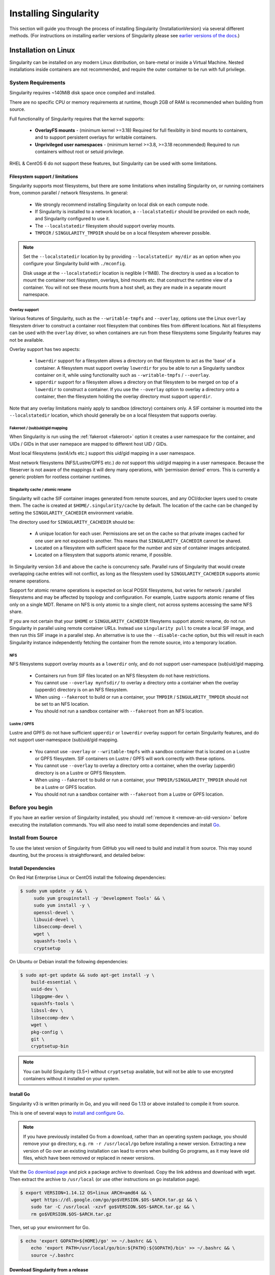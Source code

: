 .. _installation:

######################
Installing Singularity
######################

This section will guide you through the process of installing
Singularity {InstallationVersion} via several different methods. (For
instructions on installing earlier versions of Singularity please see
`earlier versions of the docs <https://www.sylabs.io/docs/>`_.)

=====================
Installation on Linux
=====================

Singularity can be installed on any modern Linux distribution, on
bare-metal or inside a Virtual Machine. Nested installations inside
containers are not recommended, and require the outer container to be
run with full privilege.

-------------------
System Requirements
-------------------

Singularity requires ~140MiB disk space once compiled and installed.

There are no specific CPU or memory requirements at runtime, though
2GB of RAM is recommended when building from source.

Full functionality of Singularity requires that the kernel supports:

 - **OverlayFS mounts** - (minimum kernel >=3.18) Required for full
   flexiblity in bind mounts to containers, and to support persistent
   overlays for writable containers.
 - **Unprivileged user namespaces** - (minimum kernel >=3.8, >=3.18
   recommended) Required to run containers without root or setuid
   privilege.

RHEL & CentOS 6 do not support these features, but Singularity can be
used with some limitations.


Filesystem support / limitations
================================

Singularity supports most filesystems, but there are some limitations
when installing Singularity on, or running containers from, common
parallel / network filesystems. In general:

 - We strongly recommend installing Singularity on local disk on each
   compute node.
 - If Singularity is installed to a network location, a
   ``--localstatedir`` should be provided on each node, and Singularity
   configured to use it.
 - The ``--localstatedir`` filesystem should support overlay mounts.
 - ``TMPDIR`` / ``SINGULARITY_TMPDIR`` should be on a local filesystem
   wherever possible.

.. note::

   Set the ``--localstatedir`` location by by providing
   ``--localstatedir my/dir`` as an option when you configure your
   Singularity build with ``./mconfig``.

   Disk usage at the ``--localstatedir`` location is neglible
   (<1MiB). The directory is used as a location to mount the container
   root filesystem, overlays, bind mounts etc. that construct the
   runtime view of a container. You will not see these mounts from a
   host shell, as they are made in a separate mount namespace.

 
Overlay support
---------------
   
Various features of Singularity, such as the ``--writable-tmpfs`` and
``--overlay``, options use the Linux ``overlay`` filesystem driver to
construct a container root filesystem that combines files from
different locations. Not all filesystems can be used with the
``overlay`` driver, so when containers are run from these filesystems
some Singularity features may not be available.

Overlay support has two aspects:

  - ``lowerdir`` support for a filesystem allows a directory on that
    filesystem to act as the 'base' of a container. A filesystem must
    support overlay ``lowerdir`` for you be able to run a Singularity
    sandbox container on it, while using functionality such as
    ``--writable-tmpfs`` / ``--overlay``.
  - ``upperdir`` support for a filesystem allows a directory on that
    filesystem to be merged on top of a ``lowerdir`` to construct a
    container. If you use the ``--overlay`` option to overlay a
    directory onto a container, then the filesystem holding the
    overlay directory must support ``upperdir``.

Note that any overlay limitations mainly apply to sandbox (directory)
containers only. A SIF container is mounted into the
``--localstatedir`` location, which should generally be on a local
filesystem that supports overlay.


Fakeroot / (sub)uid/gid mapping
-------------------------------

When Singularity is run using the :ref:`fakeroot <fakeroot>` option it
creates a user namespace for the container, and UIDs / GIDs in that
user namepace are mapped to different host UID / GIDs.

Most local filesystems (ext4/xfs etc.) support this uid/gid mapping in
a user namespace.

Most network filesystems (NFS/Lustre/GPFS etc.) *do not* support this
uid/gid mapping in a user namespace. Because the fileserver is not
aware of the mappings it will deny many operations, with 'permission
denied' errors. This is currently a generic problem for rootless
container runtimes.

Singularity cache / atomic rename
---------------------------------

Singularity will cache SIF container images generated from remote
sources, and any OCI/docker layers used to create them. The cache is
created at ``$HOME/.singularity/cache`` by default. The location of
the cache can be changed by setting the ``SINGULARITY_CACHEDIR``
environment variable.

The directory used for ``SINGULARITY_CACHEDIR`` should be:

 - A unique location for each user. Permissions are set on the cache
   so that private images cached for one user are not exposed to
   another. This means that ``SINGULARITY_CACHEDIR`` cannot be shared.
 - Located on a filesystem with sufficient space for the number and size of
   container images anticipated.
 - Located on a filesystem that supports atomic rename, if possible.

In Singularity version 3.6 and above the cache is concurrency safe.
Parallel runs of Singularity that would create overlapping cache
entries will not conflict, as long as the filesystem used by
``SINGULARITY_CACHEDIR`` supports atomic rename operations.

Support for atomic rename operations is expected on local POSIX
filesystems, but varies for network / parallel filesystems and may be
affected by topology and configuration. For example, Lustre supports
atomic rename of files only on a single MDT. Rename on NFS is only
atomic to a single client, not across systems accessing the same NFS
share.

If you are not certain that your ``$HOME`` or ``SINGULARITY_CACHEDIR``
filesytems support atomic rename, do not run Singularity in parallel
using remote container URLs. Instead use ``singularity pull`` to
create a local SIF image, and then run this SIF image in a parallel
step. An alternative is to use the ``--disable-cache`` option, but
this will result in each Singularity instance independently fetching
the container from the remote source, into a temporary location.


NFS
---

NFS filesystems support overlay mounts as a ``lowerdir`` only, and do not
support user-namespace (sub)uid/gid mapping.

 - Containers run from SIF files located on an NFS filesystem do not
   have restrictions.
 - You cannot use ``--overlay mynfsdir/`` to overlay a directory onto
   a container when the overlay (upperdir) directory is on an NFS
   filesystem.
 - When using ``--fakeroot`` to build or run a container, your
   ``TMPDIR`` / ``SINGULARITY_TMPDIR`` should not be set to an NFS
   location.
 - You should not run a sandbox container with ``--fakeroot`` from an
   NFS location.

Lustre / GPFS
-------------

Lustre and GPFS do not have sufficient ``upperdir`` or ``lowerdir``
overlay support for certain Singularity features, and do not support
user-namespace (sub)uid/gid mapping.

  - You cannot use ``-overlay`` or ``--writable-tmpfs`` with a sandbox
    container that is located on a Lustre or GPFS filesystem. SIF
    containers on Lustre / GPFS will work correctly with these
    options.
  - You cannot use ``--overlay`` to overlay a directory onto a
    container, when the overlay (upperdir) directory is on a Lustre or
    GPFS filesystem.
  - When using ``--fakeroot`` to build or run a container, your
    ``TMPDIR/SINGULARITY_TMPDIR`` should not be a Lustre or GPFS
    location.
  - You should not run a sandbox container with ``--fakeroot`` from a
    Lustre or GPFS location.

----------------
Before you begin
----------------

If you have an earlier version of Singularity installed, you should
:ref:`remove it <remove-an-old-version>` before executing the
installation commands.  You will also need to install some
dependencies and install `Go <https://golang.org/>`_.

.. _install-dependencies:

-------------------
Install from Source
-------------------

To use the latest version of Singularity from GitHub you will need to
build and install it from source. This may sound daunting, but the
process is straightforward, and detailed below:


Install Dependencies
====================

On Red Hat Enterprise Linux or CentOS install the following dependencies:

.. code-block:: sh

   $ sudo yum update -y && \
        sudo yum groupinstall -y 'Development Tools' && \
        sudo yum install -y \
        openssl-devel \
        libuuid-devel \
        libseccomp-devel \
        wget \
        squashfs-tools \
        cryptsetup

        
On Ubuntu or Debian install the following dependencies:

.. code-block:: sh

    $ sudo apt-get update && sudo apt-get install -y \
        build-essential \
        uuid-dev \
        libgpgme-dev \
        squashfs-tools \
        libssl-dev \
        libseccomp-dev \
        wget \
        pkg-config \
        git \
        cryptsetup-bin

.. note::

   You can build Singularity (3.5+) without ``cryptsetup`` available, but will
   not be able to use encrypted containers without it installed on your system.

.. _install-go:

Install Go
==========

Singularity v3 is written primarily in Go, and you will need Go 1.13
or above installed to compile it from source.

This is one of several ways to `install and configure Go
<https://golang.org/doc/install>`_.

.. note::

   If you have previously installed Go from a download, rather than an
   operating system package, you should remove your ``go`` directory,
   e.g. ``rm -r /usr/local/go`` before installing a newer
   version. Extracting a new version of Go over an existing
   installation can lead to errors when building Go programs, as it
   may leave old files, which have been removed or replaced in newer
   versions.


Visit the `Go download page <https://golang.org/dl/>`_ and pick a package
archive to download. Copy the link address and download with wget.  Then extract
the archive to ``/usr/local`` (or use other instructions on go installation
page).

.. code-block:: none

    $ export VERSION=1.14.12 OS=linux ARCH=amd64 && \
        wget https://dl.google.com/go/go$VERSION.$OS-$ARCH.tar.gz && \
        sudo tar -C /usr/local -xzvf go$VERSION.$OS-$ARCH.tar.gz && \
        rm go$VERSION.$OS-$ARCH.tar.gz

Then, set up your environment for Go.

.. code-block:: none

    $ echo 'export GOPATH=${HOME}/go' >> ~/.bashrc && \
        echo 'export PATH=/usr/local/go/bin:${PATH}:${GOPATH}/bin' >> ~/.bashrc && \
        source ~/.bashrc

Download Singularity from a release
===================================

You can download Singularity from one of the releases. To see a full
list, visit `the GitHub release page
<https://github.com/hpcng/singularity/releases>`_.  After deciding on
a release to install, you can run the following commands to proceed
with the installation.

.. code-block:: none

    $ export VERSION={InstallationVersion} && # adjust this as necessary \
        wget https://github.com/hpcng/singularity/releases/download/v${VERSION}/singularity-${VERSION}.tar.gz && \
        tar -xzf singularity-${VERSION}.tar.gz && \
        cd singularity

Checkout Code from Git
======================

The following commands will install Singularity from the `GitHub repo
<https://github.com/hpcng/singularity>`_ to ``/usr/local``. This
method will work for >=v{InstallationVersion}. To install an older
tagged release see `older versions of the docs
<https://www.sylabs.io/docs/>`_.

When installing from source, you can decide to install from either a
**tag**, a **release branch**, or from the **master branch**.

- **tag**: GitHub tags form the basis for releases, so installing from
  a tag is the same as downloading and installing a `specific release
  <https://github.com/hpcng/singularity/releases>`_.  Tags are
  expected to be relatively stable and well-tested.

- **release branch**: A release branch represents the latest version
  of a minor release with all the newest bug fixes and enhancements
  (even those that have not yet made it into a point release).  For
  instance, to install v3.2 with the latest bug fixes and enhancements
  checkout ``release-3.2``.  Release branches may be less stable than
  code in a tagged point release.

- **master branch**: The ``master`` branch contains the latest,
  bleeding edge version of Singularity. This is the default branch
  when you clone the source code, so you don't have to check out any
  new branches to install it. The ``master`` branch changes quickly
  and may be unstable.

To ensure that the Singularity source code is downloaded to the
appropriate directory use these commands.

.. code-block:: none

    $ git clone https://github.com/hpcng/singularity.git && \
        cd singularity && \
        git checkout v{InstallationVersion}

Compile Singularity
===================

Singularity uses a custom build system called ``makeit``.  ``mconfig``
is called to generate a ``Makefile`` and then ``make`` is used to
compile and install.

To support the SIF image format, automated networking setup etc., and
older Linux distributions without user namespace support, Singularity
must be ``make install``ed as root or with ``sudo``, so it can install
the ``libexec/singularity/bin/starter-setuid`` binary with root
ownership and setuid permissions for privileged operations. If you
need to install as a normal user, or do not want to use setuid
functionality :ref:`see below <install-nonsetuid>`.

.. code-block:: none

    $ ./mconfig && \
        make -C ./builddir && \
        sudo make -C ./builddir install

By default Singularity will be installed in the ``/usr/local``
directory hierarchy. You can specify a custom directory with the
``--prefix`` option, to ``mconfig`` like so:

.. code-block:: none

    $ ./mconfig --prefix=/opt/singularity

This option can be useful if you want to install multiple versions of
Singularity, install a personal version of Singularity on a shared
system, or if you want to remove Singularity easily after installing
it.

For a full list of ``mconfig`` options, run ``mconfig --help``.  Here
are some of the most common options that you may need to use when
building Singularity from source.

- ``--sysconfdir``: Install read-only config files in sysconfdir.
  This option is important if you need the ``singularity.conf`` file
  or other configuration files in a custom location.

- ``--localstatedir``: Set the state directory where containers are
  mounted. This is a particularly important option for administrators
  installing Singularity on a shared file system.  The
  ``--localstatedir`` should be set to a directory that is present on
  each individual node.

- ``-b``: Build Singularity in a given directory. By default this is
  ``./builddir``.

.. _install-nonsetuid:


Unprivileged (non-setuid) Installation
======================================

If you need to install Singularity as a non-root user, or do not wish
to allow the use of a setuid root binary, you can configure
singularity with the ``--without-suid`` option to mconfig:

.. code-block:: none

    $ ./mconfig --without-suid --prefix=/home/dave/singularity && \
        make -C ./builddir && \
        make -C ./builddir install

If you have already installed Singularity you can disable the setuid
flow by setting the option ``allow setuid = no`` in
``etc/singularity/singularity.conf`` within your installation
directory.

When singularity does not use setuid all container execution will use
a user namespace. This requires support from your operating system
kernel, and imposes some limitations on functionality. You should
review the :ref:`requirements <userns-requirements>` and
:ref:`limitations <userns-limitations>` in the :ref:`user namespace
<userns>` section of this guide.

  
Source bash completion file
===========================

To enjoy bash shell completion with Singularity commands and options,
source the bash completion file:

.. code-block:: none

    $ . /usr/local/etc/bash_completion.d/singularity

Add this command to your `~/.bashrc` file so that bash completion
continues to work in new shells.  (Adjust the path if you
installed Singularity to a different location.)

.. _install-rpm:

------------------------
Build and install an RPM
------------------------

If you use RHEL, CentOS or SUSE, building and installing a Singularity
RPM allows your Singularity installation be more easily managed,
upgraded and removed. In Singularity >=v3.0.1 you can build an RPM
directly from the `release tarball
<https://github.com/hpcng/singularity/releases>`_.

.. note::

    Be sure to download the correct asset from the `GitHub releases
    page <https://github.com/hpcng/singularity/releases>`_.  It
    should be named `singularity-<version>.tar.gz`.

After installing the :ref:`dependencies <install-dependencies>` and
installing :ref:`Go <install-go>` as detailed above, you are ready to
download the tarball and build and install the RPM.

.. code-block:: none

    $ export VERSION={InstallationVersion} && # adjust this as necessary \
        wget https://github.com/hpcng/singularity/releases/download/v${VERSION}/singularity-${VERSION}.tar.gz && \
        rpmbuild -tb singularity-${VERSION}.tar.gz && \
        sudo rpm -ivh ~/rpmbuild/RPMS/x86_64/singularity-$VERSION-1.el7.x86_64.rpm && \
        rm -rf ~/rpmbuild singularity-$VERSION*.tar.gz

If you encounter a failed dependency error for golang but installed it
from source, build with this command:

.. code-block:: none

    rpmbuild -tb --nodeps singularity-${VERSION}.tar.gz


Options to ``mconfig`` can be passed using the familiar syntax to
``rpmbuild``.  For example, if you want to force the local state
directory to ``/mnt`` (instead of the default ``/var``) you can do the
following:

.. code-block:: none

    rpmbuild -tb --define='_localstatedir /mnt' singularity-$VERSION.tar.gz

.. note::

     It is very important to set the local state directory to a
     directory that physically exists on nodes within a cluster when
     installing Singularity in an HPC environment with a shared file
     system. 

Build an RPM from Git source
============================

Alternatively, to build an RPM from a branch of the Git repository you
can clone the repository, directly ``make`` an rpm, and use it to install
Singularity:

.. code-block:: none
   
  $ ./mconfig && \
  make -C builddir rpm && \
  sudo rpm -ivh ~/rpmbuild/RPMS/x86_64/singularity-{InstallationVersion}.el7.x86_64.rpm # or whatever version you built


To build an rpm with an alternative install prefix set ``RPMPREFIX``
on the make step, for example:

.. code-block:: none

  $ make -C builddir rpm RPMPREFIX=/usr/local

For finer control of the rpmbuild process you may wish to use ``make
dist`` to create a tarball that you can then build into an rpm with
``rpmbuild -tb`` as above.

.. _remove-an-old-version:

---------------------
Remove an old version
---------------------

In a standard installation of Singularity 3.0.1 and beyond (when
building from source), the command ``sudo make install`` lists all the
files as they are installed. You must remove all of these files and
directories to completely remove Singularity.

.. code-block:: none

    $ sudo rm -rf \
        /usr/local/libexec/singularity \
        /usr/local/var/singularity \
        /usr/local/etc/singularity \
        /usr/local/bin/singularity \
        /usr/local/bin/run-singularity \
        /usr/local/etc/bash_completion.d/singularity

If you anticipate needing to remove Singularity, it might be easier to
install it in a custom directory using the ``--prefix`` option to
``mconfig``.  In that case Singularity can be uninstalled simply by
deleting the parent directory. Or it may be useful to install
Singularity :ref:`using a package manager <install-rpm>` so that it
can be updated and/or uninstalled with ease in the future.

------------------------------------
Distribution packages of Singularity
------------------------------------

.. note::

    Packaged versions of Singularity in Linux distribution repos are
    maintained by community members. They may be older releases of
    Singularity, as it can take time to package and distribute new
    versions. For the latest upstream versions of Singularity it is
    recommended that you build from source using one of the methods
    detailed above.

Install the CentOS/RHEL package using yum
=========================================

The EPEL (Extra Packages for Enterprise Linux) repos contain
Singularity rpms that are regularly updated. To install Singularity
from the epel repos, first install the epel-release package and then
install Singularity.  For instance, on CentOS 6/7/8 do the following:

.. code-block:: none

    $ sudo yum update -y && \
        sudo yum install -y epel-release && \
        sudo yum update -y && \
        sudo yum install -y singularity

------------------------------------------
Testing & Checking the Build Configuration
------------------------------------------

After installation you can perform a basic test of Singularity
functionality by executing a simple container from the Sylabs Cloud
library:

.. code-block:: none

    $ singularity exec library://alpine cat /etc/alpine-release
    3.9.2


See the `user guide
<https://www.sylabs.io/guides/\{userversion\}/user-guide/>`__ for more
information about how to use Singularity.

singularity buildcfg
====================

Running ``singularity buildcfg`` will show the build configuration of
an installed version of Singularity, and lists the paths used by
Singularity. Use ``singularity buildcfg`` to confirm paths are set
correctly for your installation, and troubleshoot any 'not-found'
errors at runtime.

.. code-block:: none

    $ singularity buildcfg
    PACKAGE_NAME=singularity
    PACKAGE_VERSION={InstallationVersion}
    BUILDDIR=/home/dtrudg/Sylabs/Git/singularity/builddir
    PREFIX=/usr/local
    EXECPREFIX=/usr/local
    BINDIR=/usr/local/bin
    SBINDIR=/usr/local/sbin
    LIBEXECDIR=/usr/local/libexec
    DATAROOTDIR=/usr/local/share
    DATADIR=/usr/local/share
    SYSCONFDIR=/usr/local/etc
    SHAREDSTATEDIR=/usr/local/com
    LOCALSTATEDIR=/usr/local/var
    RUNSTATEDIR=/usr/local/var/run
    INCLUDEDIR=/usr/local/include
    DOCDIR=/usr/local/share/doc/singularity
    INFODIR=/usr/local/share/info
    LIBDIR=/usr/local/lib
    LOCALEDIR=/usr/local/share/locale
    MANDIR=/usr/local/share/man
    SINGULARITY_CONFDIR=/usr/local/etc/singularity
    SESSIONDIR=/usr/local/var/singularity/mnt/session

Note that the ``LOCALSTATEDIR`` and ``SESSIONDIR`` should be on local,
non-shared storage.

The list of files installed by a successful `setuid` installation of
Singularity can be found in the :ref:`appendix, installed files
section <installed-files>`.

Test Suite
==========

The Singularity codebase includes a test suite that is run during
development using CI services.

If you would like to run the test suite locally you can run the test
targets from the ``builddir`` directory in the source tree:

  - ``make check`` runs source code linting and dependency checks
  - ``make unit-test`` runs basic unit tests
  - ``make integration-test`` runs integration tests
  - ``make e2e-test`` runs end-to-end tests, which exercise a large
    number of operations by calling the singularity CLI with different
    execution profiles.

.. note::

    Running the full test suite requires a ``docker`` installation,
    and ``nc`` in order to test docker and instance/networking
    functionality.

    Singularity must be installed in order to run the full
    test suite, as it must run the CLI with setuid privilege for the 
    ``starter-suid`` binary.

.. warning::
   
    ``sudo`` privilege is required to run the full tests, and you
    should not run the tests on a production system. We recommend
    running the tests in an isolated development or build
    environment.
    
==============================
Installation on Windows or Mac
==============================

Linux container runtimes like Singularity cannot run natively on
Windows or Mac because of basic incompatibilities with the host
kernel. (Contrary to a popular misconception, MacOS does not run on a
Linux kernel. It runs on a kernel called Darwin originally forked
from BSD.)

For this reason, the Singularity community maintains a set of Vagrant
Boxes via `Vagrant Cloud <https://www.vagrantup.com/>`__, one of
`Hashicorp's <https://www.hashicorp.com/#open-source-tools>`_ open
source tools. The current versions can be found under the `sylabs
<https://app.vagrantup.com/sylabs>`_ organization.

Sylabs has also developed a beta version of Singularity Desktop for
Mac, which runs Singularity in a lightweight virtual machine, in a
transparent manner.

-------
Windows
-------

Install the following programs:

 -  `Git for Windows <https://git-for-windows.github.io/>`_
 -  `VirtualBox for Windows <https://www.virtualbox.org/wiki/Downloads>`_
 -  `Vagrant for Windows <https://www.vagrantup.com/downloads.html>`_
 -  `Vagrant Manager for Windows <http://vagrantmanager.com/downloads/>`_

---
Mac
---

To use Singularity Desktop for macOS (Beta Preview):

Download a Mac installer package `here
<https://www.sylabs.io/singularity-desktop-macos/>`__.

Singularity is also available via Vagrant (installable with
`Homebrew <https://brew.sh>`_ or manually) or with the Singularity Desktop for
macOS (Alpha Preview).

To use Vagrant via Homebrew:

.. code-block:: none

    $ /usr/bin/ruby -e "$(curl -fsSL https://raw.githubusercontent.com/Homebrew/install/master/install)"
    $ brew cask install virtualbox && \
        brew cask install vagrant && \
        brew cask install vagrant-manager

-----------------------        
Singularity Vagrant Box
-----------------------

Run Git Bash (Windows) or open a terminal (Mac) and create and enter a
directory to be used with your Vagrant VM.

.. code-block:: none

    $ mkdir vm-singularity && \
        cd vm-singularity

If you have already created and used this folder for another VM, you will need
to destroy the VM and delete the Vagrantfile.

.. code-block:: none

    $ vagrant destroy && \
        rm Vagrantfile

Then issue the following commands to bring up the Virtual Machine. (Substitute a
different value for the ``$VM`` variable if you like.)

.. code-block:: none

    $ export VM=sylabs/singularity-3.5-ubuntu-bionic64 && \
        vagrant init $VM && \
        vagrant up && \
        vagrant ssh

You can check the installed version of Singularity with the following:

.. code-block:: none

    vagrant@vagrant:~$ singularity version
    {InstallationVersion}


Of course, you can also start with a plain OS Vagrant box as a base and then
install Singularity using one of the above methods for Linux.
